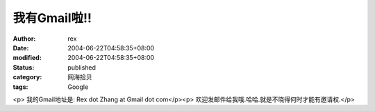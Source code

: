 
我有Gmail啦!!
####################


:author: rex
:date: 2004-06-22T04:58:35+08:00
:modified: 2004-06-22T04:58:35+08:00
:status: published
:category: 网海拾贝
:tags: Google


<p>   我的Gmail地址是: Rex dot Zhang at Gmail dot com</p><p>   欢迎发邮件给我哦.哈哈.就是不晓得何时才能有邀请权.</p>
